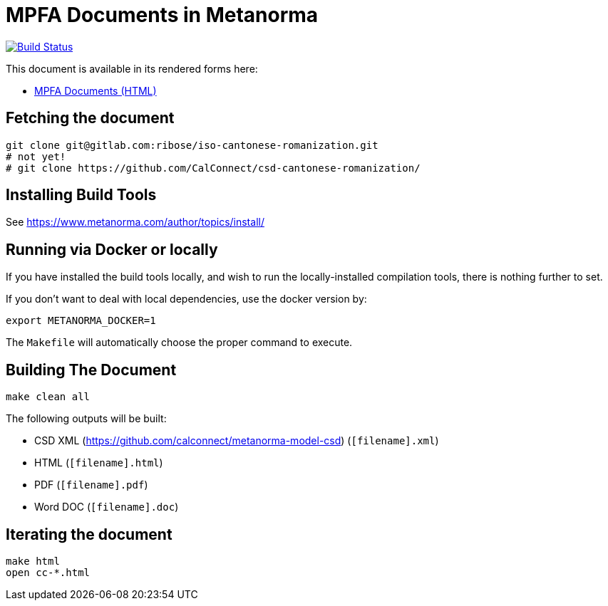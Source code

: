 = MPFA Documents in Metanorma

image:https://travis-ci.com/metanorma/mpfd-documents.svg?branch=master["Build Status", link="https://travis-ci.com/metanorma/mpfd-documents"]

This document is available in its rendered forms here:

* https://metanorma.github.io/mpfd-documents/[MPFA Documents (HTML)]


== Fetching the document

[source,sh]
----
git clone git@gitlab.com:ribose/iso-cantonese-romanization.git
# not yet!
# git clone https://github.com/CalConnect/csd-cantonese-romanization/
----

== Installing Build Tools

See https://www.metanorma.com/author/topics/install/


== Running via Docker or locally

If you have installed the build tools locally, and wish to run the
locally-installed compilation tools, there is nothing further to set.

If you don't want to deal with local dependencies, use the docker
version by:

[source,sh]
----
export METANORMA_DOCKER=1
----

The `Makefile` will automatically choose the proper command to
execute.


== Building The Document

[source,sh]
----
make clean all
----

The following outputs will be built:

* CSD XML (https://github.com/calconnect/metanorma-model-csd) (`[filename].xml`)
* HTML (`[filename].html`)
* PDF (`[filename].pdf`)
* Word DOC (`[filename].doc`)


== Iterating the document

[source,sh]
----
make html
open cc-*.html
----

